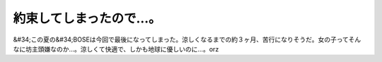 ﻿約束してしまったので…。
########################


&#34;この夏の&#34;BOSEは今回で最後になってしまった。涼しくなるまでの約３ヶ月、苦行になりそうだ。女の子ってそんなに坊主頭嫌なのか…。涼しくて快適で、しかも地球に優しいのに…。orz



.. author:: mkouhei
.. categories:: 生活, 
.. tags::


